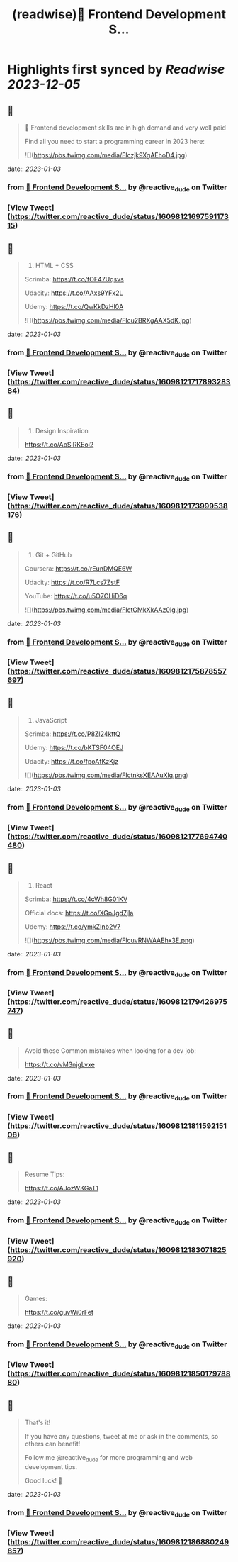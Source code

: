 :PROPERTIES:
:title: (readwise)📌 Frontend Development S...
:END:

:PROPERTIES:
:author: [[reactive_dude on Twitter]]
:full-title: "📌 Frontend Development S..."
:category: [[tweets]]
:url: https://twitter.com/reactive_dude/status/1609812169759117315
:image-url: https://pbs.twimg.com/profile_images/1510928172686225411/bTCh20YN.jpg
:END:

* Highlights first synced by [[Readwise]] [[2023-12-05]]
** 📌
#+BEGIN_QUOTE
📌 Frontend development skills are in high demand and very well paid

Find all you need to start a programming career in 2023 here: 

![](https://pbs.twimg.com/media/Flczjk9XgAEhoD4.jpg) 
#+END_QUOTE
    date:: [[2023-01-03]]
*** from _📌 Frontend Development S..._ by @reactive_dude on Twitter
*** [View Tweet](https://twitter.com/reactive_dude/status/1609812169759117315)
** 📌
#+BEGIN_QUOTE
1. HTML + CSS

Scrimba: https://t.co/fOF47Uqsvs

Udacity: https://t.co/AAxs9YFx2L

Udemy: https://t.co/QwKkDzHl0A 

![](https://pbs.twimg.com/media/Flcu2BRXgAAX5dK.jpg) 
#+END_QUOTE
    date:: [[2023-01-03]]
*** from _📌 Frontend Development S..._ by @reactive_dude on Twitter
*** [View Tweet](https://twitter.com/reactive_dude/status/1609812171789328384)
** 📌
#+BEGIN_QUOTE
2. Design Inspiration

https://t.co/AoSiRKEoi2 
#+END_QUOTE
    date:: [[2023-01-03]]
*** from _📌 Frontend Development S..._ by @reactive_dude on Twitter
*** [View Tweet](https://twitter.com/reactive_dude/status/1609812173999538176)
** 📌
#+BEGIN_QUOTE
3. Git + GitHub

Coursera: https://t.co/rEunDMQE6W

Udacity: https://t.co/R7Lcs7ZstF

YouTube: https://t.co/u5O7OHiD6q 

![](https://pbs.twimg.com/media/FlctGMkXkAAz0Ig.jpg) 
#+END_QUOTE
    date:: [[2023-01-03]]
*** from _📌 Frontend Development S..._ by @reactive_dude on Twitter
*** [View Tweet](https://twitter.com/reactive_dude/status/1609812175878557697)
** 📌
#+BEGIN_QUOTE
4. JavaScript 

Scrimba: https://t.co/P8Zl24kttQ

Udemy: https://t.co/bKTSF04OEJ

Udacity: https://t.co/fpoAfKzKjz 

![](https://pbs.twimg.com/media/FlctnksXEAAuXlq.png) 
#+END_QUOTE
    date:: [[2023-01-03]]
*** from _📌 Frontend Development S..._ by @reactive_dude on Twitter
*** [View Tweet](https://twitter.com/reactive_dude/status/1609812177694740480)
** 📌
#+BEGIN_QUOTE
5. React

Scrimba: https://t.co/4cWh8G01KV

Official docs: https://t.co/XGpJgd7jIa

Udemy: https://t.co/ymkZInb2V7 

![](https://pbs.twimg.com/media/FlcuvRNWAAEhx3E.png) 
#+END_QUOTE
    date:: [[2023-01-03]]
*** from _📌 Frontend Development S..._ by @reactive_dude on Twitter
*** [View Tweet](https://twitter.com/reactive_dude/status/1609812179426975747)
** 📌
#+BEGIN_QUOTE
Avoid these Common mistakes when looking for a dev job:

https://t.co/vM3njgLvxe 
#+END_QUOTE
    date:: [[2023-01-03]]
*** from _📌 Frontend Development S..._ by @reactive_dude on Twitter
*** [View Tweet](https://twitter.com/reactive_dude/status/1609812181159215106)
** 📌
#+BEGIN_QUOTE
Resume Tips:

https://t.co/AJozWKGaT1 
#+END_QUOTE
    date:: [[2023-01-03]]
*** from _📌 Frontend Development S..._ by @reactive_dude on Twitter
*** [View Tweet](https://twitter.com/reactive_dude/status/1609812183071825920)
** 📌
#+BEGIN_QUOTE
Games:

https://t.co/guvWi0rFet 
#+END_QUOTE
    date:: [[2023-01-03]]
*** from _📌 Frontend Development S..._ by @reactive_dude on Twitter
*** [View Tweet](https://twitter.com/reactive_dude/status/1609812185017978880)
** 📌
#+BEGIN_QUOTE
That's it!

If you have any questions, tweet at me or ask in the comments, so others can benefit!

Follow me @reactive_dude for more programming and web development tips.

Good luck! 🙌 
#+END_QUOTE
    date:: [[2023-01-03]]
*** from _📌 Frontend Development S..._ by @reactive_dude on Twitter
*** [View Tweet](https://twitter.com/reactive_dude/status/1609812186880249857)